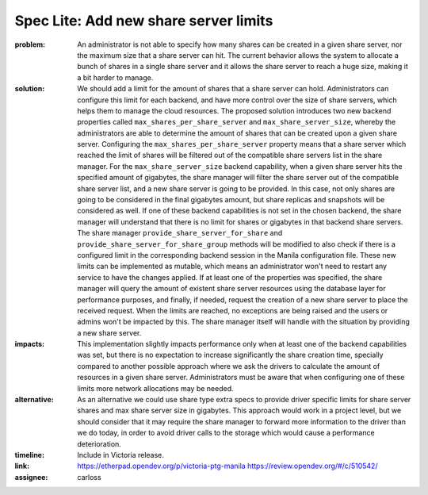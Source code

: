 ..
 This work is licensed under a Creative Commons Attribution 3.0 Unported
 License.

 http://creativecommons.org/licenses/by/3.0/legalcode

Spec Lite: Add new share server limits
--------------------------------------

:problem: An administrator is not able to specify how many shares can be
          created in a given share server, nor the maximum size that a share
          server can hit. The current behavior allows the system to allocate
          a bunch of shares in a single share server and it allows the share
          server to reach a huge size, making it a bit harder to manage.

:solution: We should add a limit for the amount of shares that a share
           server can hold. Administrators can configure this limit for each
           backend, and have more control over the size of share servers,
           which helps them to manage the cloud resources. The proposed
           solution introduces two new backend properties called
           ``max_shares_per_share_server`` and ``max_share_server_size``,
           whereby the administrators are able to determine the amount of
           shares that can be created upon a given share server.
           Configuring the ``max_shares_per_share_server`` property means
           that a share server which reached the limit of shares will be
           filtered out of the compatible share servers list in the share
           manager.
           For the ``max_share_server_size`` backend capability, when a given
           share server hits the specified amount of gigabytes, the share
           manager will filter the share server out of the compatible share
           server list, and a new share server is going to be provided.
           In this case, not only shares are going to be considered in the
           final gigabytes amount, but share replicas and snapshots will be
           considered as well.
           If one of these backend capabilities is not set in the chosen
           backend, the share manager will understand that there is no limit
           for shares or gigabytes in that backend share servers.
           The share manager ``provide_share_server_for_share`` and
           ``provide_share_server_for_share_group`` methods will be modified
           to also check if there is a configured limit in the corresponding
           backend session in the Manila configuration file.
           These new limits can be implemented as mutable, which means an
           administrator won't need to restart any service to have the
           changes applied.
           If at least one of the properties was specified, the share manager
           will query the amount of existent share server resources using the
           database layer for performance purposes, and finally, if needed,
           request the creation of a new share server to place the received
           request.
           When the limits are reached, no exceptions are being raised and
           the users or admins won't be impacted by this. The share manager
           itself will handle with the situation by providing a new share
           server.

:impacts: This implementation slightly impacts performance only when at least
          one of the backend capabilities was set, but there is no expectation
          to increase significantly the share creation time, specially compared
          to another possible approach where we ask the drivers to calculate
          the amount of resources in a given share server.
          Administrators must be aware that when configuring one of these
          limits more network allocations may be needed.

:alternative: As an alternative we could use share type extra specs to provide
              driver specific limits for share server shares and max share
              server size in gigabytes. This approach would work in a project
              level, but we should consider that it may require the share
              manager to forward more information to the driver than we do
              today, in order to avoid driver calls to the storage which would
              cause a performance deterioration.

:timeline: Include in Victoria release.

:link: https://etherpad.opendev.org/p/victoria-ptg-manila
       https://review.opendev.org/#/c/510542/

:assignee: carloss

